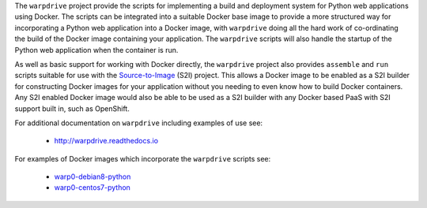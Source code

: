 The ``warpdrive`` project provide the scripts for implementing a build and
deployment system for Python web applications using Docker. The scripts can
be integrated into a suitable Docker base image to provide a more
structured way for incorporating a Python web application into a Docker
image, with ``warpdrive`` doing all the hard work of co-ordinating the
build of the Docker image containing your application. The ``warpdrive``
scripts will also handle the startup of the Python web application when the
container is run.

As well as basic support for working with Docker directly, the ``warpdrive``
project also provides ``assemble`` and ``run`` scripts suitable for use
with the `Source-to-Image`_ (S2I) project. This allows a Docker image to be
enabled as a S2I builder for constructing Docker images for your
application without you needing to even know how to build Docker
containers. Any S2I enabled Docker image would also be able to be used as a
S2I builder with any Docker based PaaS with S2I support built in, such as
OpenShift.

For additional documentation on ``warpdrive`` including examples of use
see:

  * http://warpdrive.readthedocs.io

For examples of Docker images which incorporate the ``warpdrive`` scripts
see:

  * `warp0-debian8-python`_
  * `warp0-centos7-python`_

.. _`Source-to-Image`: https://github.com/openshift/source-to-image
.. _`warp0-debian8-python`: https://github.com/GrahamDumpleton/warp0-debian8-python
.. _`warp0-centos7-python`: https://github.com/GrahamDumpleton/warp0-centos7-python
